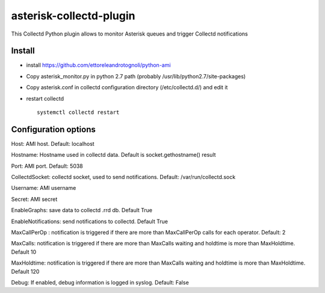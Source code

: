 =========================
asterisk-collectd-plugin
=========================

This Collectd Python plugin allows to monitor Asterisk queues and trigger Collectd notifications


Install
=========
- install https://github.com/ettoreleandrotognoli/python-ami
- Copy asterisk_monitor.py in python 2.7 path (probably /usr/lib/python2.7/site-packages)
- Copy asterisk.conf in collectd configuration directory (/etc/collectd.d/) and edit it
- restart collectd ::

    systemctl collectd restart

Configuration options
======================

Host: AMI host. Default: localhost

Hostname: Hostname used in collectd data. Default is socket.gethostname() result

Port: AMI port. Default: 5038

CollectdSocket: collectd socket, used to send notifications. Default: /var/run/collectd.sock

Username: AMI username

Secret: AMI secret

EnableGraphs: save data to collectd .rrd db. Default True

EnableNotifications: send notifications to collectd. Default True

MaxCallPerOp : notification is triggered if there are more than MaxCallPerOp calls for each operator. Default: 2

MaxCalls: notification is triggered if there are more than MaxCalls waiting and holdtime is more than MaxHoldtime. Default 10

MaxHoldtime: notification is triggered if there are more than MaxCalls waiting and holdtime is more than MaxHoldtime. Default 120 

Debug: If enabled, debug information is logged in syslog. Default: False

